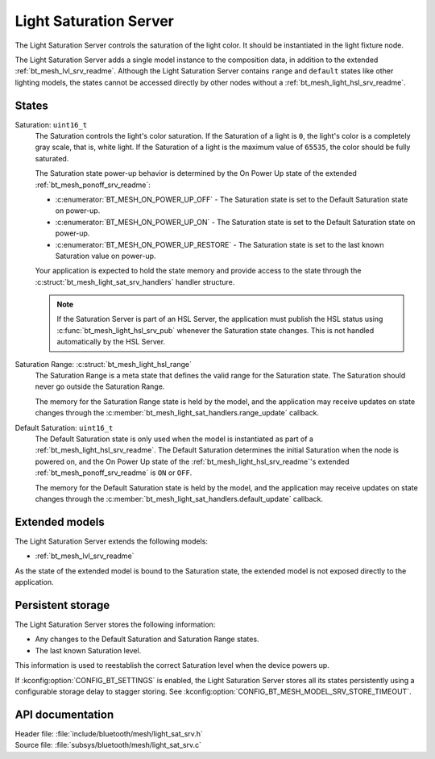 .. _bt_mesh_light_sat_srv_readme:

Light Saturation Server
#######################

The Light Saturation Server controls the saturation of the light color.
It should be instantiated in the light fixture node.

The Light Saturation Server adds a single model instance to the composition data, in addition to the extended :ref:`bt_mesh_lvl_srv_readme`.
Although the Light Saturation Server contains ``range`` and ``default`` states like other lighting models, the states cannot be accessed directly by other nodes without a :ref:`bt_mesh_light_hsl_srv_readme`.

States
******

Saturation: ``uint16_t``
    The Saturation controls the light's color saturation.
    If the Saturation of a light is ``0``, the light's color is a completely gray scale, that is, white light.
    If the Saturation of a light is the maximum value of ``65535``, the color should be fully saturated.

    The Saturation state power-up behavior is determined by the On Power Up state of the extended :ref:`bt_mesh_ponoff_srv_readme`:

    * :c:enumerator:`BT_MESH_ON_POWER_UP_OFF` - The Saturation state is set to the Default Saturation state on power-up.
    * :c:enumerator:`BT_MESH_ON_POWER_UP_ON` - The Saturation state is set to the Default Saturation state on power-up.
    * :c:enumerator:`BT_MESH_ON_POWER_UP_RESTORE` - The Saturation state is set to the last known Saturation value on power-up.

    Your application is expected to hold the state memory and provide access to the state through the :c:struct:`bt_mesh_light_sat_srv_handlers` handler structure.

    .. note::
        If the Saturation Server is part of an HSL Server, the application must publish the HSL status using :c:func:`bt_mesh_light_hsl_srv_pub` whenever the Saturation state changes.
        This is not handled automatically by the HSL Server.

Saturation Range: :c:struct:`bt_mesh_light_hsl_range`
    The Saturation Range is a meta state that defines the valid range for the Saturation state.
    The Saturation should never go outside the Saturation Range.

    The memory for the Saturation Range state is held by the model, and the application may receive updates on state changes through the :c:member:`bt_mesh_light_sat_handlers.range_update` callback.

Default Saturation: ``uint16_t``
    The Default Saturation state is only used when the model is instantiated as part of a :ref:`bt_mesh_light_hsl_srv_readme`.
    The Default Saturation determines the initial Saturation when the node is powered on, and the On Power Up state of the :ref:`bt_mesh_light_hsl_srv_readme`'s extended :ref:`bt_mesh_ponoff_srv_readme` is ``ON`` or ``OFF``.

    The memory for the Default Saturation state is held by the model, and the application may receive updates on state changes through the :c:member:`bt_mesh_light_sat_handlers.default_update` callback.

Extended models
****************

The Light Saturation Server extends the following models:

* :ref:`bt_mesh_lvl_srv_readme`

As the state of the extended model is bound to the Saturation state, the extended model is not exposed directly to the application.

Persistent storage
*******************

The Light Saturation Server stores the following information:

* Any changes to the Default Saturation and Saturation Range states.
* The last known Saturation level.

This information is used to reestablish the correct Saturation level when the device powers up.

If :kconfig:option:`CONFIG_BT_SETTINGS` is enabled, the Light Saturation Server stores all its states persistently using a configurable storage delay to stagger storing.
See :kconfig:option:`CONFIG_BT_MESH_MODEL_SRV_STORE_TIMEOUT`.

API documentation
******************

| Header file: :file:`include/bluetooth/mesh/light_sat_srv.h`
| Source file: :file:`subsys/bluetooth/mesh/light_sat_srv.c`

.. doxygengroup:: bt_mesh_light_sat_srv
   :project: nrf
   :members:
